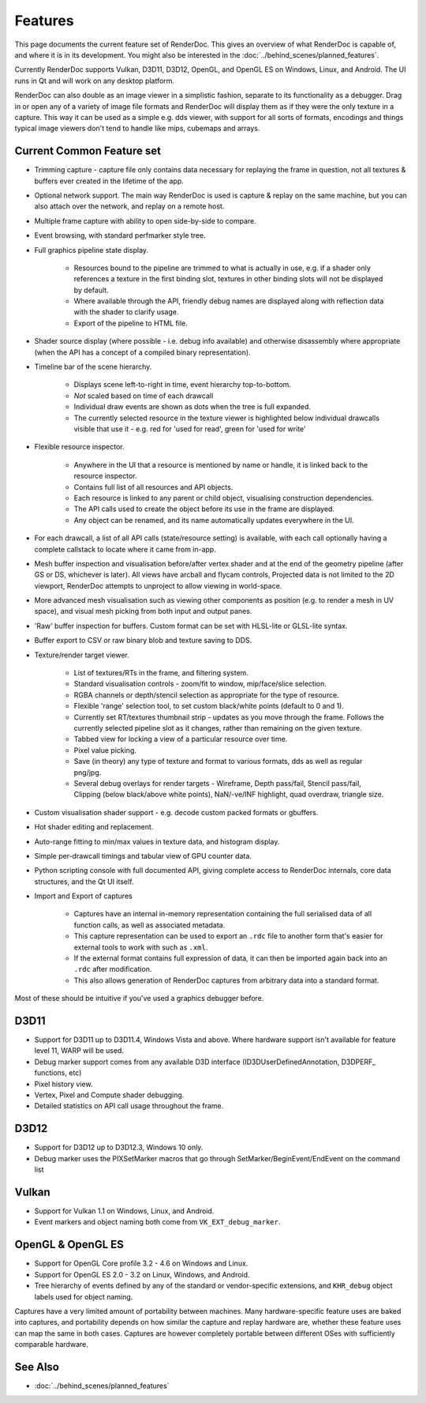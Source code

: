 Features
========

This page documents the current feature set of RenderDoc. This gives an overview of what RenderDoc is capable of, and where it is in its development. You might also be interested in the :doc:`../behind_scenes/planned_features`.

Currently RenderDoc supports Vulkan, D3D11, D3D12, OpenGL, and OpenGL ES on Windows, Linux, and Android. The UI runs in Qt and will work on any desktop platform.

RenderDoc can also double as an image viewer in a simplistic fashion, separate to its functionality as a debugger. Drag in or open any of a variety of image file formats and RenderDoc will display them as if they were the only texture in a capture. This way it can be used as a simple e.g. dds viewer, with support for all sorts of formats, encodings and things typical image viewers don't tend to handle like mips, cubemaps and arrays.

Current Common Feature set
--------------------------

* Trimming capture - capture file only contains data necessary for replaying the frame in question, not all textures & buffers ever created in the lifetime of the app.
* Optional network support. The main way RenderDoc is used is capture & replay on the same machine, but you can also attach over the network, and replay on a remote host.
* Multiple frame capture with ability to open side-by-side to compare.
* Event browsing, with standard perfmarker style tree.
* Full graphics pipeline state display.

    * Resources bound to the pipeline are trimmed to what is actually in use, e.g. if a shader only references a texture in the first binding slot, textures in other binding slots will not be displayed by default.
    * Where available through the API, friendly debug names are displayed along with reflection data with the shader to clarify usage.
    * Export of the pipeline to HTML file.

* Shader source display (where possible - i.e. debug info available) and otherwise disassembly where appropriate (when the API has a concept of a compiled binary representation).
* Timeline bar of the scene hierarchy.

    * Displays scene left-to-right in time, event hierarchy top-to-bottom.
    * *Not* scaled based on time of each drawcall
    * Individual draw events are shown as dots when the tree is full expanded.
    * The currently selected resource in the texture viewer is highlighted below individual drawcalls visible that use it - e.g. red for 'used for read', green for 'used for write'

* Flexible resource inspector.

    * Anywhere in the UI that a resource is mentioned by name or handle, it is linked back to the resource inspector.
    * Contains full list of all resources and API objects.
    * Each resource is linked to any parent or child object, visualising construction dependencies.
    * The API calls used to create the object before its use in the frame are displayed.
    * Any object can be renamed, and its name automatically updates everywhere in the UI.

* For each drawcall, a list of all API calls (state/resource setting) is available, with each call optionally having a complete callstack to locate where it came from in-app.
* Mesh buffer inspection and visualisation before/after vertex shader and at the end of the geometry pipeline (after GS or DS, whichever is later). All views have arcball and flycam controls, Projected data is not limited to the 2D viewport, RenderDoc attempts to unproject to allow viewing in world-space.
* More advanced mesh visualisation such as viewing other components as position (e.g. to render a mesh in UV space), and visual mesh picking from both input and output panes.
* 'Raw' buffer inspection for buffers. Custom format can be set with HLSL-lite or GLSL-lite syntax.
* Buffer export to CSV or raw binary blob and texture saving to DDS.
* Texture/render target viewer.

    * List of textures/RTs in the frame, and filtering system.
    * Standard visualisation controls - zoom/fit to window, mip/face/slice selection.
    * RGBA channels or depth/stencil selection as appropriate for the type of resource.
    * Flexible 'range' selection tool, to set custom black/white points (default to 0 and 1).
    * Currently set RT/textures thumbnail strip - updates as you move through the frame. Follows the currently selected pipeline slot as it changes, rather than remaining on the given texture.
    * Tabbed view for locking a view of a particular resource over time.
    * Pixel value picking.
    * Save (in theory) any type of texture and format to various formats, dds as well as regular png/jpg.
    * Several debug overlays for render targets - Wireframe, Depth pass/fail, Stencil pass/fail, Clipping (below black/above white points), NaN/-ve/INF highlight, quad overdraw, triangle size.

* Custom visualisation shader support - e.g. decode custom packed formats or gbuffers.
* Hot shader editing and replacement.
* Auto-range fitting to min/max values in texture data, and histogram display.
* Simple per-drawcall timings and tabular view of GPU counter data.
* Python scripting console with full documented API, giving complete access to RenderDoc internals, core data structures, and the Qt UI itself.
* Import and Export of captures

    * Captures have an internal in-memory representation containing the full serialised data of all function calls, as well as associated metadata.
    * This capture representation can be used to export an ``.rdc`` file to another form that's easier for external tools to work with such as ``.xml``.
    * If the external format contains full expression of data, it can then be imported again back into an ``.rdc`` after modification.
    * This also allows generation of RenderDoc captures from arbitrary data into a standard format.

Most of these should be intuitive if you've used a graphics debugger before.

D3D11
-----

* Support for D3D11 up to D3D11.4, Windows Vista and above. Where hardware support isn't available for feature level 11, WARP will be used.
* Debug marker support comes from any available D3D interface (ID3DUserDefinedAnnotation, D3DPERF\_ functions, etc)
* Pixel history view.
* Vertex, Pixel and Compute shader debugging.
* Detailed statistics on API call usage throughout the frame.

D3D12
-----

* Support for D3D12 up to D3D12.3, Windows 10 only.
* Debug marker uses the PIXSetMarker macros that go through SetMarker/BeginEvent/EndEvent on the command list

Vulkan
------

* Support for Vulkan 1.1 on Windows, Linux, and Android.
* Event markers and object naming both come from ``VK_EXT_debug_marker``.

OpenGL & OpenGL ES
------------------

* Support for OpenGL Core profile 3.2 - 4.6 on Windows and Linux.
* Support for OpenGL ES 2.0 - 3.2 on Linux, Windows, and Android.
* Tree hierarchy of events defined by any of the standard or vendor-specific extensions, and ``KHR_debug`` object labels used for object naming.

Captures have a very limited amount of portability between machines. Many hardware-specific feature uses are baked into captures, and portability depends on how similar the capture and replay hardware are, whether these feature uses can map the same in both cases. Captures are however completely portable between different OSes with sufficiently comparable hardware.

See Also
--------

* :doc:`../behind_scenes/planned_features`
